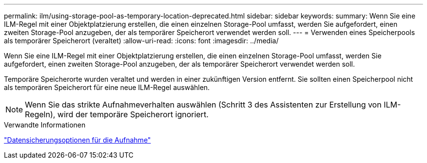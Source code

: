 ---
permalink: ilm/using-storage-pool-as-temporary-location-deprecated.html 
sidebar: sidebar 
keywords:  
summary: Wenn Sie eine ILM-Regel mit einer Objektplatzierung erstellen, die einen einzelnen Storage-Pool umfasst, werden Sie aufgefordert, einen zweiten Storage-Pool anzugeben, der als temporärer Speicherort verwendet werden soll. 
---
= Verwenden eines Speicherpools als temporärer Speicherort (veraltet)
:allow-uri-read: 
:icons: font
:imagesdir: ../media/


[role="lead"]
Wenn Sie eine ILM-Regel mit einer Objektplatzierung erstellen, die einen einzelnen Storage-Pool umfasst, werden Sie aufgefordert, einen zweiten Storage-Pool anzugeben, der als temporärer Speicherort verwendet werden soll.

Temporäre Speicherorte wurden veraltet und werden in einer zukünftigen Version entfernt. Sie sollten einen Speicherpool nicht als temporären Speicherort für eine neue ILM-Regel auswählen.


NOTE: Wenn Sie das strikte Aufnahmeverhalten auswählen (Schritt 3 des Assistenten zur Erstellung von ILM-Regeln), wird der temporäre Speicherort ignoriert.

.Verwandte Informationen
link:data-protection-options-for-ingest.html["Datensicherungsoptionen für die Aufnahme"]
